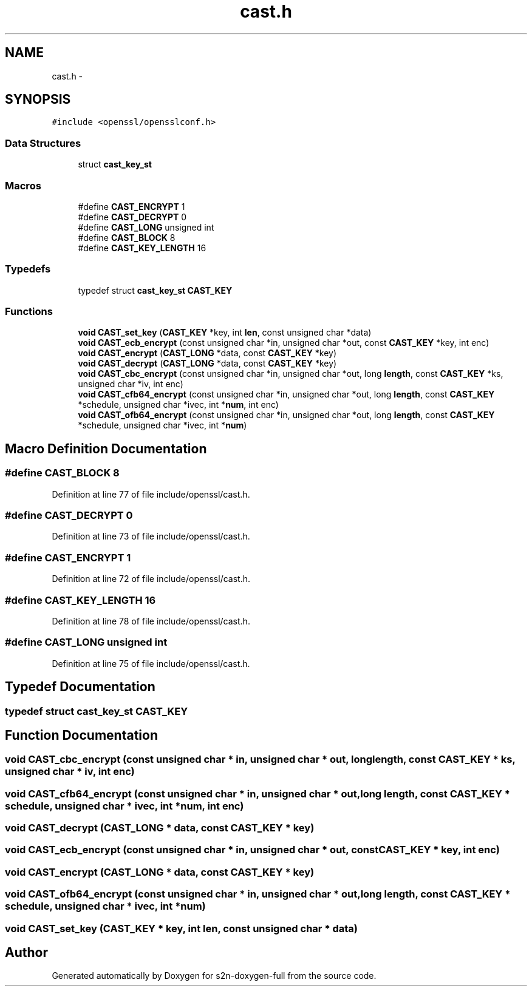 .TH "cast.h" 3 "Fri Aug 12 2016" "s2n-doxygen-full" \" -*- nroff -*-
.ad l
.nh
.SH NAME
cast.h \- 
.SH SYNOPSIS
.br
.PP
\fC#include <openssl/opensslconf\&.h>\fP
.br

.SS "Data Structures"

.in +1c
.ti -1c
.RI "struct \fBcast_key_st\fP"
.br
.in -1c
.SS "Macros"

.in +1c
.ti -1c
.RI "#define \fBCAST_ENCRYPT\fP   1"
.br
.ti -1c
.RI "#define \fBCAST_DECRYPT\fP   0"
.br
.ti -1c
.RI "#define \fBCAST_LONG\fP   unsigned int"
.br
.ti -1c
.RI "#define \fBCAST_BLOCK\fP   8"
.br
.ti -1c
.RI "#define \fBCAST_KEY_LENGTH\fP   16"
.br
.in -1c
.SS "Typedefs"

.in +1c
.ti -1c
.RI "typedef struct \fBcast_key_st\fP \fBCAST_KEY\fP"
.br
.in -1c
.SS "Functions"

.in +1c
.ti -1c
.RI "\fBvoid\fP \fBCAST_set_key\fP (\fBCAST_KEY\fP *key, int \fBlen\fP, const unsigned char *data)"
.br
.ti -1c
.RI "\fBvoid\fP \fBCAST_ecb_encrypt\fP (const unsigned char *in, unsigned char *out, const \fBCAST_KEY\fP *key, int enc)"
.br
.ti -1c
.RI "\fBvoid\fP \fBCAST_encrypt\fP (\fBCAST_LONG\fP *data, const \fBCAST_KEY\fP *key)"
.br
.ti -1c
.RI "\fBvoid\fP \fBCAST_decrypt\fP (\fBCAST_LONG\fP *data, const \fBCAST_KEY\fP *key)"
.br
.ti -1c
.RI "\fBvoid\fP \fBCAST_cbc_encrypt\fP (const unsigned char *in, unsigned char *out, long \fBlength\fP, const \fBCAST_KEY\fP *ks, unsigned char *iv, int enc)"
.br
.ti -1c
.RI "\fBvoid\fP \fBCAST_cfb64_encrypt\fP (const unsigned char *in, unsigned char *out, long \fBlength\fP, const \fBCAST_KEY\fP *schedule, unsigned char *ivec, int *\fBnum\fP, int enc)"
.br
.ti -1c
.RI "\fBvoid\fP \fBCAST_ofb64_encrypt\fP (const unsigned char *in, unsigned char *out, long \fBlength\fP, const \fBCAST_KEY\fP *schedule, unsigned char *ivec, int *\fBnum\fP)"
.br
.in -1c
.SH "Macro Definition Documentation"
.PP 
.SS "#define CAST_BLOCK   8"

.PP
Definition at line 77 of file include/openssl/cast\&.h\&.
.SS "#define CAST_DECRYPT   0"

.PP
Definition at line 73 of file include/openssl/cast\&.h\&.
.SS "#define CAST_ENCRYPT   1"

.PP
Definition at line 72 of file include/openssl/cast\&.h\&.
.SS "#define CAST_KEY_LENGTH   16"

.PP
Definition at line 78 of file include/openssl/cast\&.h\&.
.SS "#define CAST_LONG   unsigned int"

.PP
Definition at line 75 of file include/openssl/cast\&.h\&.
.SH "Typedef Documentation"
.PP 
.SS "typedef struct \fBcast_key_st\fP  \fBCAST_KEY\fP"

.SH "Function Documentation"
.PP 
.SS "\fBvoid\fP CAST_cbc_encrypt (const unsigned char * in, unsigned char * out, long length, const \fBCAST_KEY\fP * ks, unsigned char * iv, int enc)"

.SS "\fBvoid\fP CAST_cfb64_encrypt (const unsigned char * in, unsigned char * out, long length, const \fBCAST_KEY\fP * schedule, unsigned char * ivec, int * num, int enc)"

.SS "\fBvoid\fP CAST_decrypt (\fBCAST_LONG\fP * data, const \fBCAST_KEY\fP * key)"

.SS "\fBvoid\fP CAST_ecb_encrypt (const unsigned char * in, unsigned char * out, const \fBCAST_KEY\fP * key, int enc)"

.SS "\fBvoid\fP CAST_encrypt (\fBCAST_LONG\fP * data, const \fBCAST_KEY\fP * key)"

.SS "\fBvoid\fP CAST_ofb64_encrypt (const unsigned char * in, unsigned char * out, long length, const \fBCAST_KEY\fP * schedule, unsigned char * ivec, int * num)"

.SS "\fBvoid\fP CAST_set_key (\fBCAST_KEY\fP * key, int len, const unsigned char * data)"

.SH "Author"
.PP 
Generated automatically by Doxygen for s2n-doxygen-full from the source code\&.
